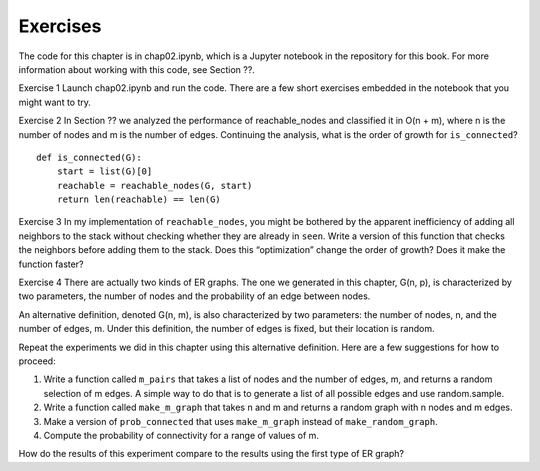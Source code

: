 Exercises
---------
The code for this chapter is in chap02.ipynb, which is a Jupyter notebook in the repository for this book. For more information about working with this code, see Section ??.

Exercise 1   Launch chap02.ipynb and run the code. There are a few short exercises embedded in the notebook that you might want to try.

Exercise 2   In Section ?? we analyzed the performance of reachable_nodes and classified it in O(n + m), where n is the number of nodes and m is the number of edges. Continuing the analysis, what is the order of growth for ``is_connected``?

::

    def is_connected(G):
        start = list(G)[0]
        reachable = reachable_nodes(G, start)
        return len(reachable) == len(G)

Exercise 3   In my implementation of ``reachable_nodes``, you might be bothered by the apparent inefficiency of adding all neighbors to the stack without checking whether they are already in ``seen``. Write a version of this function that checks the neighbors before adding them to the stack. Does this “optimization” change the order of growth? Does it make the function faster?

Exercise 4  
There are actually two kinds of ER graphs. The one we generated in this chapter, G(n, p), is characterized by two parameters, the number of nodes and the probability of an edge between nodes.

An alternative definition, denoted G(n, m), is also characterized by two parameters: the number of nodes, n, and the number of edges, m. Under this definition, the number of edges is fixed, but their location is random.

Repeat the experiments we did in this chapter using this alternative definition. Here are a few suggestions for how to proceed:

1. Write a function called ``m_pairs`` that takes a list of nodes and the number of edges, m, and returns a random selection of m edges. A simple way to do that is to generate a list of all possible edges and use random.sample.

2. Write a function called ``make_m_graph`` that takes n and m and returns a random graph with n nodes and m edges.

3. Make a version of ``prob_connected`` that uses ``make_m_graph`` instead of ``make_random_graph``.

4. Compute the probability of connectivity for a range of values of m.

How do the results of this experiment compare to the results using the first type of ER graph?